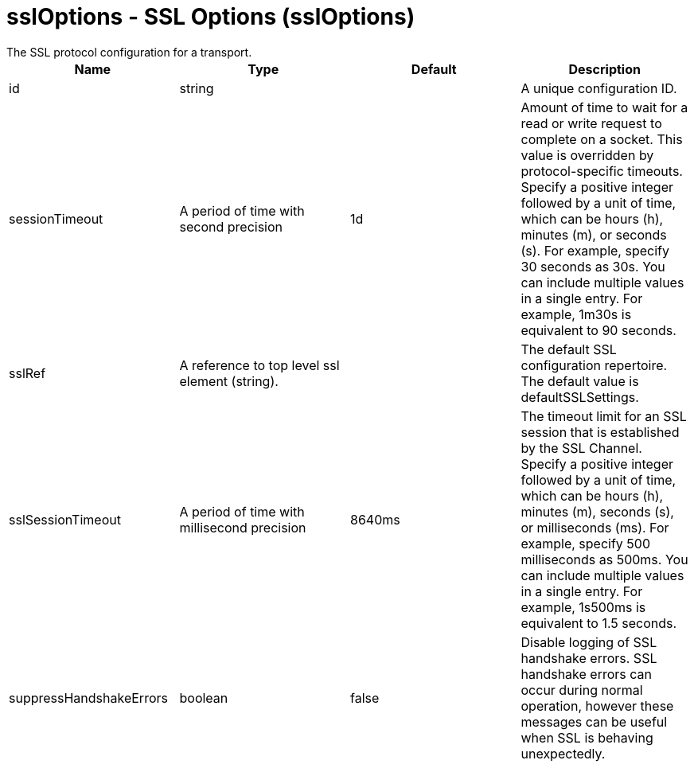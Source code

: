 = sslOptions - SSL Options (sslOptions)
:nofooter:
The SSL protocol configuration for a transport.

[cols="a,a,a,a",width="100%"]
|===
|Name|Type|Default|Description

|id

|string

|

|A unique configuration ID.

|sessionTimeout

|A period of time with second precision

|1d

|Amount of time to wait for a read or write request to complete on a socket. This value is overridden by protocol-specific timeouts. Specify a positive integer followed by a unit of time, which can be hours (h), minutes (m), or seconds (s). For example, specify 30 seconds as 30s. You can include multiple values in a single entry. For example, 1m30s is equivalent to 90 seconds.

|sslRef

|A reference to top level ssl element (string).

|

|The default SSL configuration repertoire. The default value is defaultSSLSettings.

|sslSessionTimeout

|A period of time with millisecond precision

|8640ms

|The timeout limit for an SSL session that is established by the SSL Channel. Specify a positive integer followed by a unit of time, which can be hours (h), minutes (m), seconds (s), or milliseconds (ms). For example, specify 500 milliseconds as 500ms. You can include multiple values in a single entry. For example, 1s500ms is equivalent to 1.5 seconds.

|suppressHandshakeErrors

|boolean

|false

|Disable logging of SSL handshake errors. SSL handshake errors can occur during normal operation, however these messages can be useful when SSL is behaving unexpectedly.
|===
